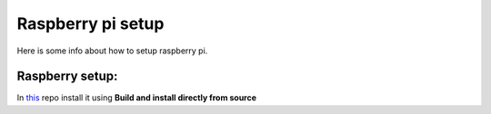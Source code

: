 Raspberry pi setup
======================================

Here is some info about how to setup raspberry pi.

Raspberry setup:
^^^^^^^^^^^^^^^^^^^^^^^

In `this <https://www.instructables.com/Efficient-Development-of-Java-for-the-Raspberry-Pi/>`__  repo install it using **Build and install directly from source**

